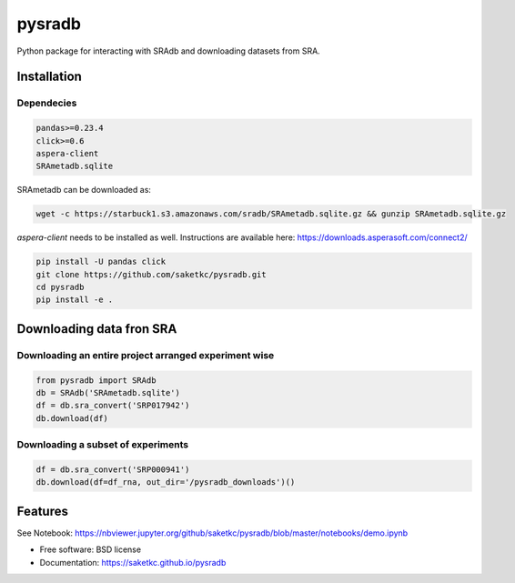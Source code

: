 =======
pysradb
=======


.. image:: https://img.shields.io/pypi/v/pysradb.svg
        :target: https://pypi.python.org/pypi/pysradb

.. image:: https://img.shields.io/travis/saketkc/pysradb.svg
        :target: https://travis-ci.org/saketkc/pysradb

.. image:: https://readthedocs.org/projects/pysradb/badge/?version=latest
        :target: https://pysradb.readthedocs.io/en/latest/?badge=latest
        :alt: Documentation Status




Python package for interacting with SRAdb and downloading datasets from SRA.

Installation
------------

Dependecies
~~~~~~~~~~~

.. code-block:: bash
   
   pandas>=0.23.4
   click>=0.6
   aspera-client
   SRAmetadb.sqlite
   
SRAmetadb can be downloaded as:

.. code-block:: bash
    
   wget -c https://starbuck1.s3.amazonaws.com/sradb/SRAmetadb.sqlite.gz && gunzip SRAmetadb.sqlite.gz

`aspera-client` needs to be installed as well. Instructions are available here: https://downloads.asperasoft.com/connect2/



.. code-block:: bash

   pip install -U pandas click
   git clone https://github.com/saketkc/pysradb.git
   cd pysradb
   pip install -e .


Downloading data fron SRA
-------------------------

Downloading an entire project arranged experiment wise
~~~~~~~~~~~~~~~~~~~~~~~~~~~~~~~~~~~~~~~~~~~~~~~~~~~~~~~

.. code-block:: python
   
   from pysradb import SRAdb
   db = SRAdb('SRAmetadb.sqlite')
   df = db.sra_convert('SRP017942')
   db.download(df)

Downloading a subset of experiments
~~~~~~~~~~~~~~~~~~~~~~~~~~~~~~~~~~~

.. code-block:: python

   df = db.sra_convert('SRP000941')
   db.download(df=df_rna, out_dir='/pysradb_downloads')()



Features
--------

See Notebook: https://nbviewer.jupyter.org/github/saketkc/pysradb/blob/master/notebooks/demo.ipynb

* Free software: BSD license
* Documentation: https://saketkc.github.io/pysradb

